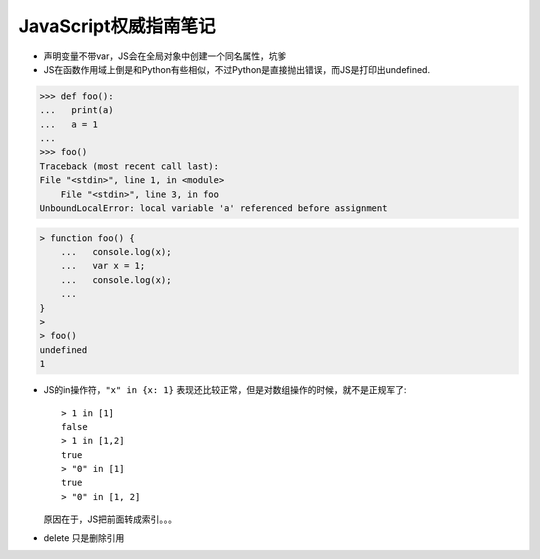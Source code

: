 JavaScript权威指南笔记
=========================

- 声明变量不带var，JS会在全局对象中创建一个同名属性，坑爹

- JS在函数作用域上倒是和Python有些相似，不过Python是直接抛出错误，而JS是打印出undefined.

.. code:: python

    >>> def foo():
    ...   print(a)
    ...   a = 1
    ...
    >>> foo()
    Traceback (most recent call last):
    File "<stdin>", line 1, in <module>
        File "<stdin>", line 3, in foo
    UnboundLocalError: local variable 'a' referenced before assignment

.. code:: javascript

    > function foo() {
        ...   console.log(x);
        ...   var x = 1;
        ...   console.log(x);
        ...
    }
    >
    > foo()
    undefined
    1

- JS的in操作符，``"x" in {x: 1}`` 表现还比较正常，但是对数组操作的时候，就不是正规军了::

    > 1 in [1]
    false
    > 1 in [1,2]
    true
    > "0" in [1]
    true
    > "0" in [1, 2]

  原因在于，JS把前面转成索引。。。

- delete 只是删除引用
